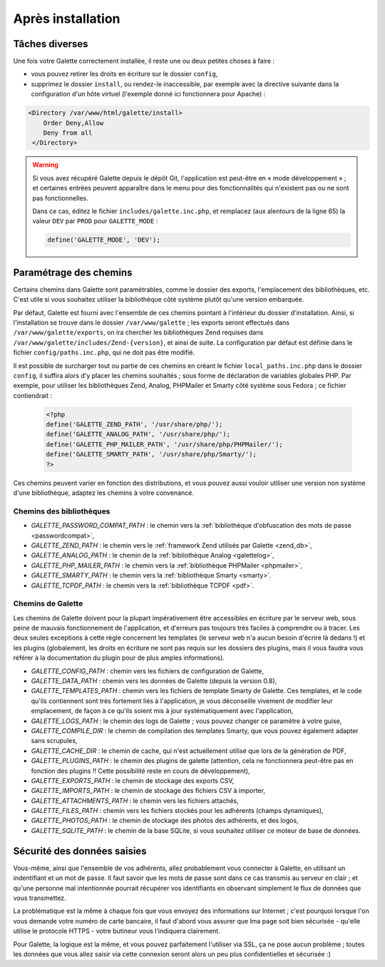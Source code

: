 .. _postinstall:

******************
Après installation
******************

Tâches diverses
===============

Une fois votre Galette correctement installée, il reste une ou deux petites choses à faire :

* vous pouvez retirer les droits en écriture sur le dossier ``config``,
* supprimez le dossier ``install``, ou rendez-le inaccessible, par exemple avec la directive suivante dans la configuration d'un hôte virtuel (l'exemple donné ici fonctionnera pour Apache) :

.. code-block:: apacheconf

   <Directory /var/www/html/galette/install>
       Order Deny,Allow
       Deny from all
    </Directory>

.. warning::

   Si vous avez récupéré Galette depuis le dépôt Git, l'application est peut-être en « mode développement » ; et certaines entrées peuvent apparaître dans le menu pour des fonctionnalités qui n'existent pas ou ne sont pas fonctionnelles.

   Dans ce cas, éditez le fichier ``includes/galette.inc.php``, et remplacez (aux alentours de la ligne 65) la valeur ``DEV`` par ``PROD`` pour ``GALETTE_MODE`` :

   .. code-block:: php

      define('GALETTE_MODE', 'DEV');

.. _configpaths:

Paramétrage des chemins
=======================

Certains chemins dans Galette sont paramétrables, comme le dossier des exports, l'emplacement des bibliothèques, etc. C'est utile si vous souhaitez utiliser la bibliothèque côté système plutôt qu'une version embarquée.

Par défaut, Galette est fourni avec l'ensemble de ces chemins pointant à l'intérieur du dossier d'installation. Ainsi, si l'installation se trouve dans le dossier ``/var/www/galette`` ; les exports seront effectués dans ``/var/www/galette/exports``, on ira chercher les bibliothèques Zend requises dans ``/var/www/galette/includes/Zend-{version}``, et ainsi de suite.
La configuration par défaut est définie dans le fichier ``config/paths.inc.php``, qui ne doit pas être modifié.

Il est possible de surcharger tout ou partie de ces chemins en créant le fichier ``local_paths.inc.php`` dans le dossier ``config``, il suffira alors d'y placer les chemins souhaités ; sous forme de déclaration de variables globales PHP. Par exemple, pour utiliser les bibliothèques Zend, Analog, PHPMailer et Smarty côté système sous Fedora ; ce fichier contiendrait :

   .. code-block:: php

      <?php
      define('GALETTE_ZEND_PATH', '/usr/share/php/');
      define('GALETTE_ANALOG_PATH', '/usr/share/php/');
      define('GALETTE_PHP_MAILER_PATH', '/usr/share/php/PHPMailer/');
      define('GALETTE_SMARTY_PATH', '/usr/share/php/Smarty/');
      ?>

Ces chemins peuvent varier en fonction des distributions, et vous pouvez aussi vouloir utiliser une version non système d'une bibliothèque, adaptez les chemins à votre convenance.

Chemins des bibliothèques
-------------------------

* `GALETTE_PASSWORD_COMPAT_PATH` : le chemin vers la :ref:`bibliothèque d'obfuscation des mots de passe <passwordcompat>`,
* `GALETTE_ZEND_PATH` : le chemin vers le :ref:`framework Zend utilisés par Galette <zend_db>`,
* `GALETTE_ANALOG_PATH` : le chemin de la :ref:`bibliothèque Analog <galettelog>`,
* `GALETTE_PHP_MAILER_PATH` : le chemin vers la :ref:`bibliothèque PHPMailer <phpmailer>`,
* `GALETTE_SMARTY_PATH` : le chemin vers la :ref:`bibliothèque Smarty <smarty>`.
* `GALETTE_TCPDF_PATH` : le chemin vers la :ref:`bibliothèque TCPDF <pdf>`.

Chemins de Galette
------------------

Les chemins de Galette doivent pour la plupart impérativement être accessibles en écriture par le serveur web, sous peine de mauvais fonctionnement de l'application, et d'erreurs pas toujours très faciles à comprendre ou à tracer. Les deux seules exceptions à cette règle concernent les templates (le serveur web n'a aucun besoin d'écrire là dedans !) et les plugins (globalement, les droits en écriture ne sont pas requis sur les dossiers des plugins, mais il vous faudra vous référer à la documentation du plugin pour de plus amples informations).

* `GALETTE_CONFIG_PATH` : chemin vers les fichiers de configuration de Galette,
* `GALETTE_DATA_PATH` : chemin vers les données de Galette (depuis la version 0.8),
* `GALETTE_TEMPLATES_PATH` : chemin vers les fichiers de template Smarty de Galette. Ces templates, et le code qu'ils contiennent sont très fortement liés à l'application, je vous déconseille vivement de modifier leur emplacement, de façon à ce qu'ils soient mis à jour systématiquement avec l'application,
* `GALETTE_LOGS_PATH` : le chemin des logs de Galette ; vous pouvez changer ce paramètre à votre guise,
* `GALETTE_COMPILE_DIR` : le chemin de compilation des templates Smarty, que vous pouvez également adapter sans scrupules,
* `GALETTE_CACHE_DIR` : le chemin de cache, qui n'est actuellement utilisé que lors de la génération de PDF,
* `GALETTE_PLUGINS_PATH` : le chemin des plugins de galette (attention, cela ne fonctionnera peut-être pas en fonction des plugins !! Cette possibilité reste en cours de développement),
* `GALETTE_EXPORTS_PATH` : le chemin de stockage des exports CSV,
* `GALETTE_IMPORTS_PATH` : le chemin de stockage des fichiers CSV à importer,
* `GALETTE_ATTACHMENTS_PATH` : le chemin vers les fichiers attachés,
* `GALETTE_FILES_PATH` : chemin vers les fichiers stockés pour les adhérents (champs dynamiques),
* `GALETTE_PHOTOS_PATH` : le chemin de stockage des photos des adhérents, et des logos,
* `GALETTE_SQLITE_PATH` : le chemin de la base SQLite, si vous souhaitez utiliser ce moteur de base de données.

Sécurité des données saisies
============================

Vous-même, ainsi que l'ensemble de vos adhérents, allez probablement vous connecter à Galette, en utilisant un indentifiant et un mot de passe. Il faut savoir que les mots de passe sont dans ce cas transmis au serveur en clair ; et qu'une personne mal intentionnée pourrait récupérer vos identifiants en observant simplement le flux de données que vous transmettez.

La problématique est la même à chaque fois que vous envoyez des informations sur Internet ; c'est pourquoi lorsque l'on vous demande votre numéro de carte bancaire, il faut d'abord vous assurer que lma page soit bien sécurisée - qu'elle utilise le protocole HTTPS - votre butineur vous l'indiquera clairement.

Pour Galette, la logique est la même, et vous pouvez parfaitement l'utiliser via SSL, ça ne pose aucun problème ; toutes les données que vous allez saisir via cette connexion seront alors un peu plus confidentielles et sécurisée :)
